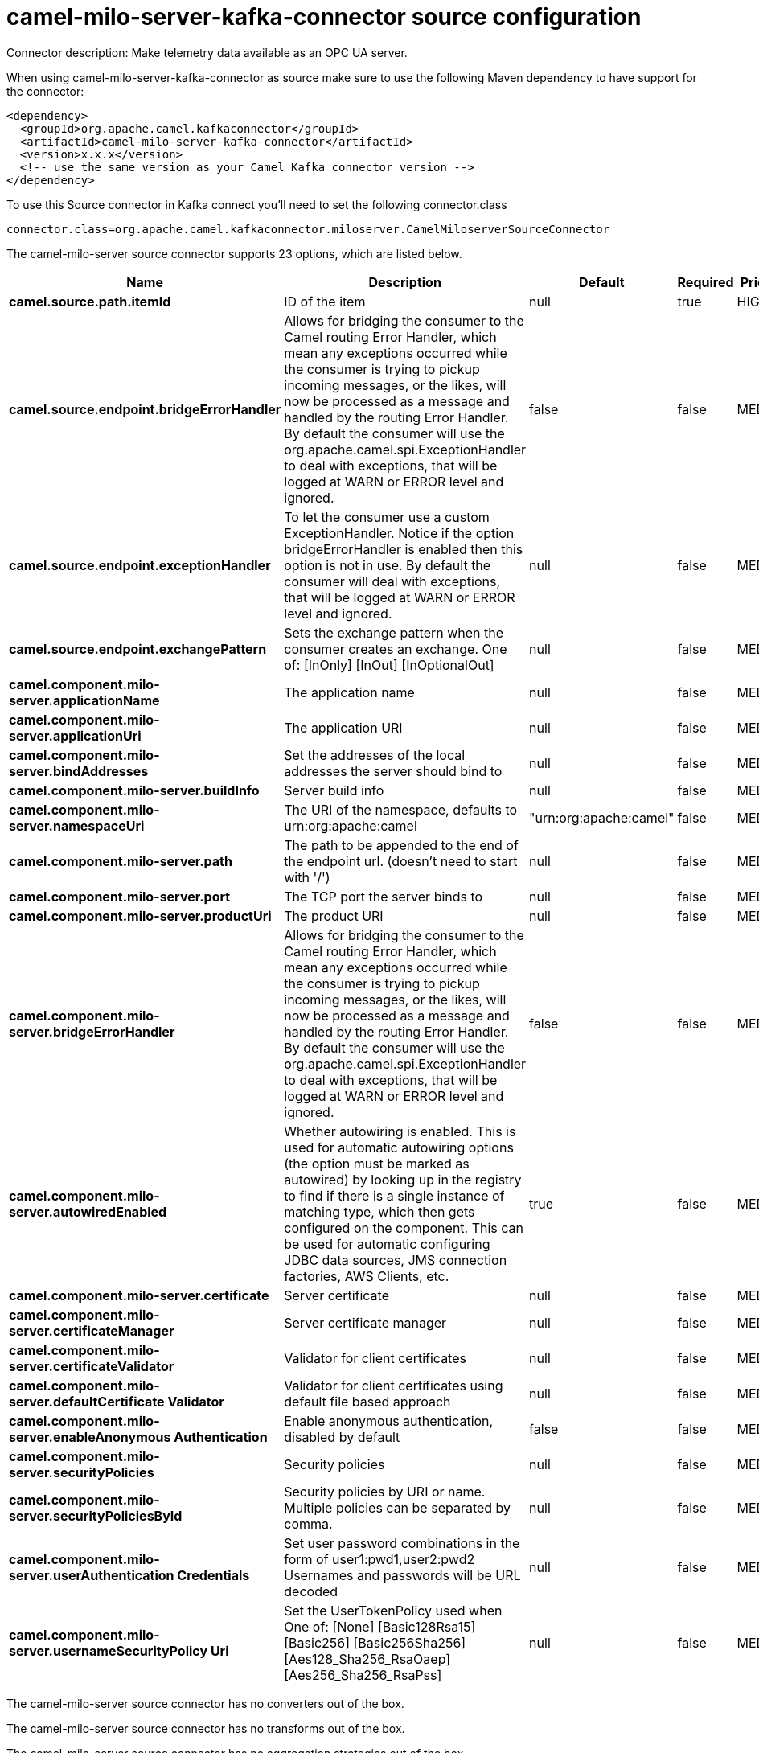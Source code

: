 // kafka-connector options: START
[[camel-milo-server-kafka-connector-source]]
= camel-milo-server-kafka-connector source configuration

Connector description: Make telemetry data available as an OPC UA server.

When using camel-milo-server-kafka-connector as source make sure to use the following Maven dependency to have support for the connector:

[source,xml]
----
<dependency>
  <groupId>org.apache.camel.kafkaconnector</groupId>
  <artifactId>camel-milo-server-kafka-connector</artifactId>
  <version>x.x.x</version>
  <!-- use the same version as your Camel Kafka connector version -->
</dependency>
----

To use this Source connector in Kafka connect you'll need to set the following connector.class

[source,java]
----
connector.class=org.apache.camel.kafkaconnector.miloserver.CamelMiloserverSourceConnector
----


The camel-milo-server source connector supports 23 options, which are listed below.



[width="100%",cols="2,5,^1,1,1",options="header"]
|===
| Name | Description | Default | Required | Priority
| *camel.source.path.itemId* | ID of the item | null | true | HIGH
| *camel.source.endpoint.bridgeErrorHandler* | Allows for bridging the consumer to the Camel routing Error Handler, which mean any exceptions occurred while the consumer is trying to pickup incoming messages, or the likes, will now be processed as a message and handled by the routing Error Handler. By default the consumer will use the org.apache.camel.spi.ExceptionHandler to deal with exceptions, that will be logged at WARN or ERROR level and ignored. | false | false | MEDIUM
| *camel.source.endpoint.exceptionHandler* | To let the consumer use a custom ExceptionHandler. Notice if the option bridgeErrorHandler is enabled then this option is not in use. By default the consumer will deal with exceptions, that will be logged at WARN or ERROR level and ignored. | null | false | MEDIUM
| *camel.source.endpoint.exchangePattern* | Sets the exchange pattern when the consumer creates an exchange. One of: [InOnly] [InOut] [InOptionalOut] | null | false | MEDIUM
| *camel.component.milo-server.applicationName* | The application name | null | false | MEDIUM
| *camel.component.milo-server.applicationUri* | The application URI | null | false | MEDIUM
| *camel.component.milo-server.bindAddresses* | Set the addresses of the local addresses the server should bind to | null | false | MEDIUM
| *camel.component.milo-server.buildInfo* | Server build info | null | false | MEDIUM
| *camel.component.milo-server.namespaceUri* | The URI of the namespace, defaults to urn:org:apache:camel | "urn:org:apache:camel" | false | MEDIUM
| *camel.component.milo-server.path* | The path to be appended to the end of the endpoint url. (doesn't need to start with '/') | null | false | MEDIUM
| *camel.component.milo-server.port* | The TCP port the server binds to | null | false | MEDIUM
| *camel.component.milo-server.productUri* | The product URI | null | false | MEDIUM
| *camel.component.milo-server.bridgeErrorHandler* | Allows for bridging the consumer to the Camel routing Error Handler, which mean any exceptions occurred while the consumer is trying to pickup incoming messages, or the likes, will now be processed as a message and handled by the routing Error Handler. By default the consumer will use the org.apache.camel.spi.ExceptionHandler to deal with exceptions, that will be logged at WARN or ERROR level and ignored. | false | false | MEDIUM
| *camel.component.milo-server.autowiredEnabled* | Whether autowiring is enabled. This is used for automatic autowiring options (the option must be marked as autowired) by looking up in the registry to find if there is a single instance of matching type, which then gets configured on the component. This can be used for automatic configuring JDBC data sources, JMS connection factories, AWS Clients, etc. | true | false | MEDIUM
| *camel.component.milo-server.certificate* | Server certificate | null | false | MEDIUM
| *camel.component.milo-server.certificateManager* | Server certificate manager | null | false | MEDIUM
| *camel.component.milo-server.certificateValidator* | Validator for client certificates | null | false | MEDIUM
| *camel.component.milo-server.defaultCertificate Validator* | Validator for client certificates using default file based approach | null | false | MEDIUM
| *camel.component.milo-server.enableAnonymous Authentication* | Enable anonymous authentication, disabled by default | false | false | MEDIUM
| *camel.component.milo-server.securityPolicies* | Security policies | null | false | MEDIUM
| *camel.component.milo-server.securityPoliciesById* | Security policies by URI or name. Multiple policies can be separated by comma. | null | false | MEDIUM
| *camel.component.milo-server.userAuthentication Credentials* | Set user password combinations in the form of user1:pwd1,user2:pwd2 Usernames and passwords will be URL decoded | null | false | MEDIUM
| *camel.component.milo-server.usernameSecurityPolicy Uri* | Set the UserTokenPolicy used when One of: [None] [Basic128Rsa15] [Basic256] [Basic256Sha256] [Aes128_Sha256_RsaOaep] [Aes256_Sha256_RsaPss] | null | false | MEDIUM
|===



The camel-milo-server source connector has no converters out of the box.





The camel-milo-server source connector has no transforms out of the box.





The camel-milo-server source connector has no aggregation strategies out of the box.




// kafka-connector options: END
